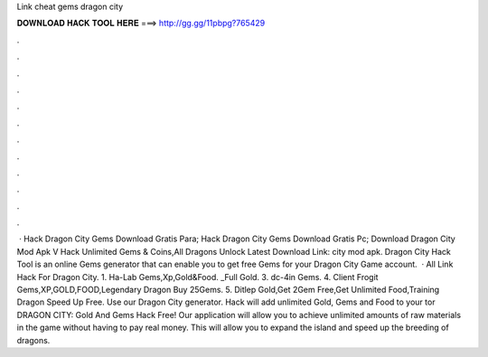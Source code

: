 Link cheat gems dragon city

𝐃𝐎𝐖𝐍𝐋𝐎𝐀𝐃 𝐇𝐀𝐂𝐊 𝐓𝐎𝐎𝐋 𝐇𝐄𝐑𝐄 ===> http://gg.gg/11pbpg?765429

.

.

.

.

.

.

.

.

.

.

.

.

 · Hack Dragon City Gems Download Gratis Para; Hack Dragon City Gems Download Gratis Pc; Download Dragon City Mod Apk V Hack Unlimited Gems & Coins,All Dragons Unlock Latest Download Link: city mod apk. Dragon City Hack Tool is an online Gems generator that can enable you to get free Gems for your Dragon City Game account.  · All Link Hack For Dragon City. 1. Ha-Lab Gems,Xp,Gold&Food. _Full Gold. 3. dc-4in Gems. 4. Client Frogit Gems,XP,GOLD,FOOD,Legendary Dragon Buy 25Gems. 5. Ditlep Gold,Get 2Gem Free,Get Unlimited Food,Training Dragon Speed Up Free. Use our Dragon City generator. Hack will add unlimited Gold, Gems and Food to your tor DRAGON CITY: Gold And Gems Hack Free! Our application will allow you to achieve unlimited amounts of raw materials in the game without having to pay real money. This will allow you to expand the island and speed up the breeding of dragons.